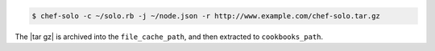 .. The contents of this file may be included in multiple topics (using the includes directive).
.. The contents of this file should be modified in a way that preserves its ability to appear in multiple topics.

.. To use a URL:

.. code-block:: bash

   $ chef-solo -c ~/solo.rb -j ~/node.json -r http://www.example.com/chef-solo.tar.gz

The |tar gz| is archived into the ``file_cache_path``, and then extracted to ``cookbooks_path``.
